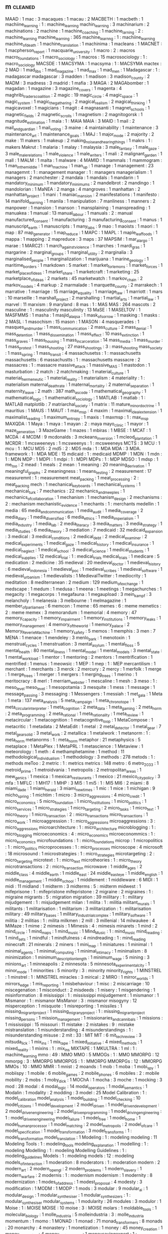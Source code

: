 ** m                            :cleaned:
MAAD                            : 1
mac                             : 3
macaques                        : 1
macau                           : 2
MACBETH                         : 1
macbeth                         : 1
machiine_learning               : 1  : machine_learning
machin_learning                 : 3
machinarium                     : 2
machinations                    : 2
machine                         : 1
machine_coaching                : 1
machine_larning                 : 2  : machine_learning
machine_learning                : 365
machine_learnng                 : 1  : machiine_learning
machine_of_death                : 1
machine_translation             : 1
machinima                       : 1
macleans                        : 1
MACNET                          : 1
macpherson_report               : 1
macquarie_university            : 1
macro                           : 2  : macros
macro_foundations               : 1
macro_sociology                 : 1
macros                          : 15
macrosociology                  : 1  : macro_sociology
MACSDE                          : 1
MACSYMA                         : 1
macsyma                         : 1  : MACSYMA
mactex                          : 2
MAD                             : 1
mad_libs                        : 1
mad_magazine                    : 1
mad_max                         : 1
mad_men                         : 1
Madagascar                      : 1  : madagascar
madagascar                      : 3
madden                          : 1
madison                         : 3
madison_county                  : 2
MADM                            : 3
madness                         : 3
madrid                          : 1
mafia                           : 3
MAGA                            : 2
MAGAbomber                      : 1
magadan                         : 1
magazine                        : 3
magazine_covers                 : 1
magenta                         : 4
maghribi_traders_coalition      : 2
magic                           : 19
magic_circle                    : 4
magic_space                     : 1
magic_system                    : 1
magic_the_gathering             : 2
magical_realism                 : 2
magical_thinking                : 1
magicavoxel                     : 1
magicians                       : 1
magit                           : 4
magnasanti                      : 1
magnet_schools                  : 1
magnetic_fields                 : 2
magnetic_scrolls                : 1
magnetism                       : 2
magnitogorsk                    : 1
magnitude_estimation            : 1
maia                            : 1  : MAIA
MAIA                            : 3
MAID                            : 1
mail                            : 2
mail_and_guardian               : 1
mail_voting                     : 3
maine                           : 4
maintainability                 : 1
maintenance                     : 3
maintenance_art                 : 1
maintenance_goals               : 1
MAJ                             : 1
major_mode                      : 2
majority                        : 2
make                            : 11
makers                          : 1
makeup                          : 2
making_noise_and_hearing_things : 1
makrs                           : 1  : makers
Makrut                          : 1
malaria                         : 1
malay                           : 1
malaysia                        : 3
male_fantasy                    : 1
male_gaze                       : 3
male_male_relations             : 1
male_violence                   : 1
male_writers                    : 1
mali                            : 2
malignant_garden                : 1
mall                            : 1
MALM                            : 1
malta                           : 1
malware                         : 4
MAMID                           : 1
mammals                         : 1
mammogram                       : 1
man_in_the_middle               : 1
man_machine                     : 1
man_up                          : 1
manage                          : 1
management                      : 23
managemnt                       : 1  : management
manager                         : 1  : managers
managerialism                   : 1
managers                        : 2
manchester                      : 2
mandala                         : 1
mandals                         : 1
mandarin                        : 1
mandatory_minimum               : 1
mandatory_minimums              : 2
mandelbrot                      : 2
mandingo                        : 1
mandolorian                     : 1
MaNEA                           : 2
manga                           : 4
mangroves                       : 1
manhattan                       : 2
manhattan_project               : 1
mani                            : 1
maniac_mansion                  : 2
manifestations                  : 1
manifesto                       : 14
manifold_learning               : 1
manila                          : 1
manipulation                    : 7
manliness                       : 1
manners                         : 2
manpower                        : 1
mansion                         : 1
manson                          : 1
mansplaining                    : 1
manspreading                    : 1
manuakea                        : 1
manual                          : 13
manual_labour                   : 1
manuals                         : 2  : manual
manufactured_consent            : 1
manufacturing                   : 3
manufacturing_consent           : 1
manus                           : 1
manuscript_earth                : 1
manuscripts                     : 1
many_labs                       : 9
mao                             : 1
maoists                         : 1
maori                           : 1
map                             : 87
map_generator                   : 1
map_reduce                      : 1
MAPC                            : 1
MAPL                            : 1
maple_leaf_foods                : 1
mappa                           : 1
mapping                         : 2
mapreduce                       : 3
maps                            : 37
MAPSIM                          : 1
mar_a_largo                     : 1
marae                           : 1
MARC21                          : 1
march_against_violence          : 1
marches                         : 1
mardi_gras                      : 1
margarine                       : 2
marginal_groups                 : 1
marginal_utility                : 2
marginalia                      : 3
marginalised_people             : 1
marginalization                 : 1
marijuana                       : 1
marine_geology                  : 1
maritime_borders                : 1
markdown                        : 5
market                          : 1
market_for_lemons               : 1
market_forces                   : 1
market_place_of_ideas           : 1
market_share                    : 1
marketcraft                     : 1
marketing                       : 25
marketplace_of_ideas            : 2
markets                         : 45
marketwatch                     : 1
markov_chain                    : 2
markov_models                   : 4
markup                          : 2
marmalade                       : 1
marquette_county                : 2
marrakech                       : 1
marrative                       : 1
marriage                        : 15
marriage_equality               : 1
marriage_law                    : 1
marriott                        : 1
mars                            : 10
marseille                       : 1
marshall_project                : 2
marshalling                     : 1
martial_arts                    : 1
martial_law                     : 1
marvel                          : 11
marxism                         : 9
maryland                        : 8
mas                             : 1  : MAS
MAS                             : 264
mascots                         : 2
masculine                       : 1  : masculinity
masculinity                     : 13
MaSE                            : 1
MASELTOV                        : 1
MASFMMS                         : 1
masha                           : 1
masjid_al_aqsa                  : 1
mask_of_sorrow                  : 1
masking                         : 1
masks                           : 2
MASL                            : 1
masochism                       : 15
mason                           : 1
MASON                           : 4
masquerades                     : 1
masques_and_murder              : 1
mass_communication              : 2
mass_culture                    : 2
mass_denial                     : 1
mass_detention                  : 1
mass_dissemination              : 1
mass_effect                     : 10
mass_extinction                 : 1
mass_graves                     : 1
mass_housing                    : 1
mass_incarceration              : 14
mass_media                      : 1
mass_murder                     : 1
mass_protest                    : 1
mass_shooting                   : 27
mass_shootings                  : 3  : mass_shooting
mass_society                    : 1
mass_spring                     : 1
mass_transit                    : 4
massachusetss                   : 1  : massachusetts
massachusetts                   : 6
massachustts                    : 1  : massachusetts
massacre                        : 2
massacres                       : 1  : massacre
massive_attack                  : 1
massive_MAS                     : 1
mastodon                        : 1
masturbation                    : 2
match                           : 2
matchmaking                     : 1
material_culture                : 1
material_hermeneutic            : 1
material_reality                : 1
materialism                     : 4
materiality                     : 1  : materialism
maternal_death_rate             : 1
maternal_mortality              : 2
maternal_separation             : 1
maternity_leave                 : 2
math                            : 387
math_as_code                    : 1
mathematical_geography          : 1
mathematical_logic              : 1
mathematical_sociology          : 1
MATLAB                          : 1
matlab                          : 1  : MATLAB
matplotlib                      : 7
matriarchal_society             : 1
matrix                          : 11
mature_minor_doctrine           : 1
mauritius                       : 1
MAUS                            : 1
MAUT                            : 1
max_msp                         : 4
maxim                           : 1
maximal_ideal_extension         : 1
maximalist_reading              : 1
maximum_entropy                 : 1
maxis                           : 1
maxmsp                          : 1  : max_msp
MAXQDA                          : 1
Maya                            : 1
maya                            : 1
mayan                           : 2  : maya
mayo_clinic                     : 1
mayor                           : 1
maze_generation                 : 3
MazeGame                        : 1
mazes                           : 1
mbiras                          : 1
MBSE                            : 1
MCAT                            : 1
MCDA                            : 4
MCDM                            : 9
mcdonalds                       : 3
mckeans_inversion               : 1
mcleod_plantation               : 1
MCRDR                           : 1
mcsweeneys                      : 1
mcsweenys                       : 1  : mcsweeneys
MCTS                            : 3
MCU                             : 1
mcu                             : 1  : MCU
MD5                             : 2
md5                             : 2  : MD5
mda                             : 1  : MDA
MDA                             : 3
MDA. framework                  : 1  : MDA
MDE                             : 15
mdicaid                         : 1  : medicaid
MDMP                            : 1
MDN                             : 1
mdn                             : 1  : MDN
MDP                             : 1
MDPI                            : 1
mdpi                            : 1  : MDPI
MDPs                            : 1  : MDP
MDSO                            : 1
mdsp                            : 1
me_too                          : 2
mead                            : 1
meals                           : 2
mean                            : 1
meaning                         : 20
meaning_derivation              : 1
meaningful_graphs               : 2
meaningness                     : 1
means_testing                   : 2
measurement                     : 17
measuremnt                      : 1  : measurement
meat_packing                    : 1
meat_processing                 : 2  : meat_packing
mech                            : 1
mechanical_keyboards            : 1
mechanical_systems              : 1
mechanical_turk                 : 7
mechanics                       : 22
mechanics_and_meeples           : 1
mechanics_of_collaboration      : 1
mechanism                       : 1
mechanism_design                : 2
mechanisms                      : 2  : mechanism
mechanistic_evidence            : 1
mechants                        : 1 : merchants
medellin                        : 1
media                           : 65
media_and_communication         : 1
media_audit                     : 1
media_coverage                  : 2
media_diary                     : 1
media_diversified               : 6
media_ethics                    : 1
media_imperialism               : 1
media_industry                  : 1
media_lab                       : 2
media_literacy                  : 3
media_matters                   : 3
media_strategy                  : 1
media_studies                   : 6
media_theory                    : 3
mediation                       : 7
medicaid                        : 32
medicaid_expansion              : 3
medical                         : 3
medical_conditions              : 2
medical_debt                    : 2
medical_examiner                : 2
medical_experiments             : 1
medical_gaze                    : 1
medical_history                 : 1
medical_insurance               : 1
medical_neglect                 : 1
medical_school                  : 3
medical_science                 : 1
medical_students                : 1
medical_supplies                : 12
medical_trial                   : 1  : medical_trials
medical_trials                  : 1
medicare                        : 5
medication                      : 2
medicine                        : 35
medieval                        : 20
medieval_doctor                 : 1
medieval_history                : 6
medieval_indonesia              : 1
medieval_poc                    : 1
medieval_scribes                : 1
medieval_software               : 1
medieval_urbanism               : 1
medievalists                    : 1
MedievalTwitter                 : 1
mediocrity                      : 1
meditation                      : 8
mediterranean                   : 2
medium                          : 129
medium_of_exchange              : 1
medscape                        : 1
medum                           : 1
medusa                          : 1
meena                           : 1
meetings                        : 1
megachurches                    : 1
megacity                        : 1
megacorps                       : 1
megafauna                       : 1
megaupload                      : 3
mein_kampf                      : 3
melancholy                      : 1
melanesia                       : 3
melbourne                       : 1
melmagazine                     : 1
member_of_parliament            : 6
memcon                          : 1
meme                            : 65
memes                           : 6  : meme
memetics                        : 2  : meme
memex                           : 3
memorandum                      : 1
memorial                        : 4
memory                          : 47
memory_capacity                 : 1
memory_impairment               : 1
memory_institutions             : 1
memory_leaks                    : 1
memory_management               : 4
memory_of_the_world             : 1
memory_palace                   : 2
Memory_ReverieMachine           : 1
memory_safety                   : 5
memos                           : 1
memphis                         : 3
men                             : 7
MENA                            : 1
menace                          : 1
mendeley                        : 3
menlo_park                      : 1
menotoxin                       : 1
menstrual_cycles                : 1
menstruation                    : 3
mental_asylum                   : 1
mental_floss                    : 5
mental_health                   : 80
mental_illness                  : 1
mental_model                    : 1
mental_models                   : 3
mental_state                    : 1
mental_workload                 : 1
mentor                          : 1
mentoring                       : 2
mentors                         : 1
mentrification                  : 1
mentrified                      : 1
menus                           : 1
meowsic                         : 1
MEP                             : 1
mep                             : 1  : MEP
mercantilism                    : 1
merchant                        : 1
merchants                       : 3
merck                           : 2
mercury                         : 2
mercy                           : 1
merfolk                         : 1
merge                           : 1
merge_trees                     : 1
merger                          : 1
mergers                         : 1
merging_trees                   : 1
merino                          : 1
meritocracy                     : 8
merl                            : 1
merriam_webster                 : 1
mescaline                       : 1
mesh                            : 3
meso                            : 1  : meso_level
meso_level                      : 1
mesopotamia                     : 3
mesquite                        : 1
mess                            : 1
message                         : 1
message_passing                 : 3
messaging                       : 1
Messengers                      : 1
messiah                         : 1
met_gala                        : 1
Meta                            : 1
meta                            : 137
meta_analysis                   : 5
meta_campaign                   : 1
meta_chronotope                 : 1
meta_circular_interpreter       : 1
meta_cognition                  : 2
meta_data                       : 1
meta_gaming                     : 2
meta_norm                       : 2
meta_programming                : 2
meta_rational                   : 1
meta_rationality                : 1
meta_review                     : 1
metacircular                    : 1
metacognition                   : 1
metacognitive_loop              : 1
MetaCompose                     : 1
metacritic                      : 1
metadata                        : 2
MetaEdit                        : 1
metal                           : 2
metal_detector                  : 1
metal_gear                      : 7
metal_gear_solid                : 3
metal_work                      : 2
metallica                       : 1
metalwork                       : 1
metanorm                        : 1  : meta_norm
metanorms                       : 1  : meta_norm
metaphor                        : 21
metaphysics                     : 5
metaplace                       : 1
MetaPlex                        : 1
MetaPRL                         : 1
metascience                     : 1
Metaview                        : 1
meteorology                     : 1
meth                            : 4
methamphetamine                 : 1
method                          : 11
methodological_individualism    : 1
methodology                     : 3
methods                         : 278
metods                          : 1  : methods
meToo                           : 2
metric                          : 1  : metrics
metrics                         : 148
metro                           : 6
metro_2033                      : 1
metroid_prime                   : 1
metroidvania                    : 1
metropolis                      : 2
metropolitan_areas              : 1
mew_genics                      : 1
mexica                          : 1
mexican_restaurants             : 1
mexico                          : 21
mexico_city_policy              : 3
mfa                             : 1
MFLC                            : 1
MH17                            : 1
MHP                             : 3
MI5                             : 1
mi5                             : 1  : MI5
MI6                             : 2
miami                           : 8
miami_dade                      : 1
miami_herald                    : 3
miami_new_times                 : 1
mic                             : 1
mice                            : 1
michigan                        : 9
micho_spring                    : 1
michtim                         : 1
micro                           : 3
micro_aggressions               : 4
micro_credit                    : 1
micro_economics                 : 5
micro_foundation                : 1
micro_institutions              : 1
micro_politics                  : 1
micro_services                  : 1
micro_strategies                : 1
micro_targeting                 : 2
micro_tasks                     : 1
micro_text                      : 1
micro_theory                    : 1
micro_transaction               : 2  : micro_transactions
micro_transactions              : 1
micro_work                      : 1
microaggression                 : 1  : micro_aggressions
microaggressions                : 3  : micro_aggressions
microarchitecture               : 1  : micro_architecture
microblogging                   : 1  : micro_blogging
microeconomics                  : 4  : micro_economics
microeconommics                 : 1  : micro_economics
microfoundations                : 1  : micro_foundations
microp                          : 1
micropolitics                   : 1  : micro_politics
microprocesses                  : 1  : micro_processes
microscope                      : 4
microsoft                       : 18
microsound                      : 1
microstrategies                 : 1  : micro_strategies
microtargeting                  : 2  : micro_targeting
microtext                       : 1  : micro_text
microtheories                   : 1  : micro_theory
microtransactions               : 2  : micro_transaction
microwave                       : 1
middle_ages                     : 2
middle_class                    : 4
middle_earth                    : 1
middle_east                     : 24
middle_east_eye                 : 1
middle_english                  : 1
middle_management               : 1
middle_school                   : 1
middlement                      : 1
middleware                      : 6
MIDI                            : 1
midi                            : 11
midland                         : 1
midterm                         : 3
midterms                        : 5  : midterm
midwest                         : 1
mifeprisone                     : 1  : mifepristone
mifepristone                    : 2
migraine                        : 2
migraines                       : 1  : migraine
migrants                        : 5  : migration
migration                       : 39
miilitary                       : 1  : military
mijudgement                     : 1  : misjudgement
milan                           : 1
milita                          : 1  : militia
militant_murals                 : 1
militants                       : 1
militarisation                  : 1
militarism                      : 3
militarization                  : 1  : militarisation
military                        : 49
military_bases                  : 1
military_industrial_complex     : 1
military_software               : 1
militia                         : 2
militias                        : 1  : milita
milkmen                         : 2
mill                            : 3
millenial                       : 14
milwaukee                       : 4
MiMaze                          : 1
mime                            : 2
mimesis                         : 1
Mimesis                         : 4  : mimesis
minarets                        : 1
mind                            : 2
mind_circle                     : 1
mind_maps                       : 1
mind_music                      : 1
Mind_Music                      : 1  : mind_music
mind_reading                    : 1
mind_sets                       : 1
mindful                         : 1
mindfulness                     : 4
mindreading                     : 1  : mind_reading
minecraft                       : 21
minerals                        : 2
miners                          : 1
mini_map                        : 1
miniatures                      : 1
minimal                         : 1
minimal_agents                  : 1
minimal_computing               : 1
minimal_intimacy                : 1
minimalism                      : 8
minimization                    : 1
minimum_description_length      : 1
minimum_wage                    : 5
mining                          : 3
minions_art                     : 1
minneapolis                     : 2
minnesota                       : 5
minnesota_experimental_city     : 1
minor_mode                      : 1
minorities                      : 5
minority                        : 3  : minority
minority_rights                 : 1
MINSTREL                        : 1
minstrel                        : 1  : MINSTREL
miracles                        : 3
mirical                         : 2
MIRO                            : 1
mirror_worlds                   : 1
mirrors_edge                    : 1
mis_reporting                   : 1
misbehaviour                    : 1
misc                            : 2
miscarriage                     : 10
miscegenation                   : 1
misconduct                      : 2
misdeeds                        : 1
misery                          : 1
misgendering                    : 1
misinformation                  : 8
misissippi                      : 1  : mississippi
misjudgement                    : 1
mismanor                        : 1
Mismanor                        : 1  : mismanor
MisManor                        : 3  : mismanor
misogyny                        : 12
misperception                   : 1
misquote                        : 1
misreporting                    : 1
missiles                        : 1
missing_migrant_project         : 1
missing_migrany_project         : 1  : missing_migrant_project
missing_persons                 : 1
mission_management              : 1
missionaries_and_cannibals      : 1
missions                        : 1
mississippi                     : 15
missouri                        : 11
mistake                         : 2
mistakes                        : 9  : mistake
mistranslation                  : 1
misunderstanding                : 4
misunderstandings               : 1  : misunderstanding
misuse                          : 2
mit                             : 33 : MIT
MIT                             : 6
mit_tech_review                 : 3
mitsuda_lick                    : 1
mix_ins                         : 1
mix_tape                        : 1
mixed_initiative                : 4
mixed_methods                   : 1
mixed_reality                   : 1
mixins                          : 1  : mix_ins
MIXTAPE                         : 1
MKULTRA                         : 1
ml                              : 1  : machine_learning
mmo                             : 49 : MMO
MMO                             : 5
MMOGs                           : 1  : MMO
MMORPG                          : 12
mmorpg                          : 3  : MMORPG
MMORPGS                         : 1  : MMORPG
MMORPGs                         : 12 : MMORPG
MMOs                            : 10 : MMO
MMR                             : 1
mnist                           : 2
moands                          : 1
mob                             : 1
moba                            : 1
mobi_spy                        : 1
mobiispy                        : 1
mobile                          : 6
mobile_games                    : 2
mobile_phones                   : 6
mobiles                         : 2  : mobile
mobility                        : 2
mobs                            : 1
moby_dick                       : 1
MOChA                           : 1
mocha                           : 3
moche                           : 1
mocking                         : 3
mod                             : 28
modal                           : 4
modal_logic                     : 14
modal_operators                 : 1
modal_semantics                 : 1
Modalin                         : 1
modality                        : 2
modding                         : 3
model                           : 25
Model Calibration               : 1 : model_calibration
model_analysis                  : 1
model_building                  : 1
model_checking                  : 10
model_citizens                  : 1
model_development               : 2
model_driven                    : 1
model_driven_development        : 2
model_driven_engineering        : 2
model_driven_programming        : 1
model_driving_engineering       : 1  : model_driven_engineering
model_failure                   : 1
model_free                      : 1
model_home                      : 1
model_human_processor           : 1
model_matching                  : 2
model_metropolis                : 2
model_of_care                   : 1
model_specification             : 1
model_transformation            : 3
model_transforms                : 1  : model_transformation
model_translation               : 1
Modeling                        : 1  : modeling
modeling                        : 11
Modeling Tools                  : 1 : modeling_tools
modeling_explanation            : 1
modelling                       : 1  : modeling
Modelling                       : 1 : modeling
Modelling Guidelines            : 1 : modeling_guidelines
Models                          : 1  : modeling
models                          : 12 : modeling
models_of_interaction           : 1
moderation                      : 8
moderators                      : 1  : moderation
modern                          : 2
modern_art                      : 2
modern_opengl                   : 2
modern_problems                 : 1
modern_slavery                  : 1
modern_warfare                  : 2
modernis                        : 1  : modernism
modernism                       : 1
modernity                       : 8
modernization                   : 1
modes_of_address                : 1
modest_proposal                 : 4
modesty                         : 3
modification                    : 1
MODM                            : 1
MODP                            : 1
mods                            : 3
modular                         : 9
modular_ai                      : 1
modular_design                  : 1
modular_synthesiser             : 1
modular_synthesizers            : 1  : modular_synthesiser
modular_systems                 : 1
modularity                      : 26
modules                         : 3
modulor                         : 1
Moise                           : 1  : MOISE
MOISE                           : 10
moise                           : 3  : MOISE
molars                          : 1
moldable_tools                  : 1
molecular_biology               : 1
molle_industria                 : 5
molleindustria                  : 3  : molle_industria
momentum                        : 1
momo                            : 1
MONAD                           : 1
monad                           : 71
monad_transformers              : 8
monads                          : 20
monarchy                        : 4
monastery                       : 1
monetization                    : 1
money                           : 45
money_creation                  : 1
money_laundering                : 4
money_saving_expert             : 1
moneysavingexpert               : 1  : money_saving_expert
mongolia                        : 1
monism                          : 1
monitor                         : 1
monitoring                      : 1
monkey_island                   : 3
monks                           : 5
mono                            : 1
monoculture                     : 1
monogamy                        : 7
monograms                       : 1
monograph                       : 1
monoid                          : 3
monoids                         : 1  : monoid
monolith                        : 1
monomyth_games                  : 1
monopoly                        : 15
monotony                        : 1
monroe                          : 1
monsanto                        : 1
monster                         : 5
monster_design                  : 1
monster_hunter                  : 1
monsters                        : 1
monsters_inc                    : 2
monstrous_regiment              : 1
montali                         : 1
montana                         : 2
monte_carlo                     : 16
monterery_aquarium              : 1
montezumas_revenge              : 1
montgomery                      : 1
montgomery_advertiser           : 1
montgomery_county               : 1
montreal                        : 2
monty_python                    : 3
monument                        : 3
MOO                             : 2
MOOCs                           : 1
moocs                           : 1  : MOOCs
moon                            : 2
moores_law                      : 2
moors                           : 2
moral                           : 9
moral_agents                    : 1
moral_ambiguity                 : 1
moral_character                 : 1
moral_choice_systems            : 5
moral_circle                    : 1
moral_exclusion                 : 1
moral_history                   : 1
moral_mind                      : 1
moral_outrage                   : 1
moral_panic                     : 7
moral_perturbation              : 1
moral_philosophy                : 2
moral_psychology                : 2
moral_reasoning                 : 1
moral_rights                    : 1
moral_status                    : 1
moral_weights                   : 1
MoralDM                         : 1
morality                        : 32
morality_system                 : 1
morals                          : 17 : morality
morbid_symptoms                 : 1
mormon                          : 4
morning_paper                   : 4
morning_tv                      : 1
morocco                         : 3
MorpheuS                        : 1
morphism                        : 1
morphology                      : 1
morroco                         : 1
morrowind                       : 7
mortality                       : 7
mortgage_crisis                 : 1
mortgages                       : 1
morticians_tale                 : 1
mortuary_services               : 1
moscow                          : 2
mosque                          : 4
mosque_shooting                 : 1
mossad                          : 1
mosul                           : 3
motechuzoma                     : 1
motels                          : 1
mother_4                        : 1
mother_jones                    : 12
motherboard                     : 10
motherhood                      : 2
motherjones                     : 12 : mother_jones
motion                          : 4
motion_capture                  : 1
motion_planning                 : 1
motivating                      : 2
motivation                      : 20
motivations                     : 1  : motivation
motive                          : 2  : motivation
motives                         : 1  : motivation
motorbike_gangs                 : 1
motorcycle                      : 1
motorola                        : 1
mountain                        : 1
mourning                        : 2
mouse                           : 3
mouse_trap                      : 1
movalis                         : 1
MOVE9                           : 1
movement                        : 4
movie                           : 4
movie_trailers                  : 1
movies                          : 1  : movie
moving_company                  : 1
moving_desks                    : 1
moving_spaces                   : 1
MovMote                         : 1
mozambique                      : 4
mozart                          : 1
mozilla                         : 3
mp                              : 2  : member_of_parliament
mp3                             : 1
MPAA                            : 14
MPP                             : 1
MPs                             : 1  : member_of_parliament
mps                             : 1  : member_of_parliament
MPS                             : 2  : member_of_parliament
mr_men                          : 1
MRAs                            : 1
MRI                             : 1
mri                             : 1  : MRI
ms13                            : 1
MSC                             : 1
MSC2019                         : 2
MSDO                            : 1
MSG                             : 1
msg                             : 1  : MSG
msnbc                           : 11 : MSNBC
MSNBC                           : 13
MSOS                            : 1
msprime                         : 1
MSS                             : 1
MTA                             : 1
mta                             : 1  : MTA
MTBD                            : 1
MTCS                            : 1
mtg                             : 1  : MTG
MTG                             : 2
mthods                          : 2  : methods
MTurk                           : 1
MTV                             : 1
mtv                             : 1  : MTV
mu_cartographer                 : 1
mu_cartopgrapher                : 1  : mu_cartographer
MUC_4                           : 1
muckrock                        : 2
mud                             : 1  : MUD
MUD                             : 7
MUDs                            : 1  : MUD
muds                            : 1  : MUD
mueller_report                  : 5
mughal_empire                   : 1
muic                            : 1  : music
mulatto                         : 1
mulford_act                     : 1
multi-agent plan                : 1  : multi_agent_plan
multi-agent systems             : 1  : multi_agent_systems
multi-agent_systems             : 1  : multi_agent_systems
Multi-Level                     : 1 : multi_level
multi_agent_plan                : 1
multi_agent_systems             : 3
multi_context_systems           : 1
multi_core                      : 1
multi_criteria                  : 2
multi_criteria_decision_making  : 1
multi_culturalism               : 1
multi_dimensional               : 1
multi_dimensional_women         : 1
multi_discipline                : 1
multi_level                     : 1
multi_level_regression          : 1
multi_media                     : 1
multi_methods                   : 1
multi_modal                     : 2
multi_objective                 : 2
multi_player                    : 32
multi_processing                : 1
multi_queues                    : 1
multi_scale_analysis            : 1
multi_threading                 : 1
multi_tool                      : 1
multi_unit                      : 1
multiculturalism                : 1  : multi_culturalism
multilateral_treaty_membership  : 1
multilevel                      : 1  : multi_level
multimodal                      : 5  : multi_modal
multinational_corporations      : 1
multiplayer                     : 32 : multi_player
multiple_comparison_correction  : 1
multiple_criteria               : 1
multiple_levels                 : 1
multiple_POVs                   : 1
multiplex_networks              : 1
multiplication                  : 1
multiplicative_weights          : 1
multiply                        : 1
multipy                         : 1  : multiply
MULTIS                          : 1
multiset                        : 1
multitasking                    : 2
multitude                       : 1
multivac                        : 1
mumbai_mirror                   : 1
mumbo_jumbo                     : 1
mumps                           : 1
mundane                         : 3
munich                          : 4
municipal_government            : 1
municipalities                  : 1  : municipality
municipality                    : 2
munitions                       : 1
muppets                         : 1
mural                           : 1
murals                          : 1  : mural
murder                          : 36
murderers                       : 2  : murder
murfreesboro                    : 1
MUSA                            : 1
musak                           : 1
muscles                         : 1
museum                          : 20
museum_of_the_bible             : 1
museumize                       : 1
museumotel                      : 1
museums                         : 6  : museum
mushroom                        : 3
mushrooms                       : 1  : mushroom
music                           : 321
music_industry                  : 1
music_score                     : 2
music_tech                      : 2  : music_technology
music_technology                : 1
music_theory                    : 4
music_transformer               : 2
musical                         : 1
musical_instruments             : 1
musicless                       : 1
musicology                      : 1
musikdidatik                    : 1
MusInk                          : 1
muslim                          : 18
muslim_ban                      : 1
muslims                         : 3  : muslim
mustard                         : 1
mutability                      : 1
mutable                         : 1
mutable_data                    : 1
mutants_in_the_night            : 1
mutation                        : 1
mutiny                          : 1
mutual_exclusivity              : 1
mutual_learning                 : 1
muzak                           : 1  : musak
mWater                          : 1
MXC                             : 1
myanmar                         : 4
mycenaen                        : 1
MYCIN                           : 2
mycology                        : 1
myers                           : 2
myers_briggs                    : 2
mylan                           : 1
mypy                            : 1
mysogyny                        : 1  : misogyny
myspace                         : 1
myst                            : 5
mystery                         : 3
mystery_language                : 1
mysticism                       : 6
myth                            : 20
myth_of_digital_universalism    : 1
mythic_entertainment            : 1
mythology                       : 6
myths                           : 9

